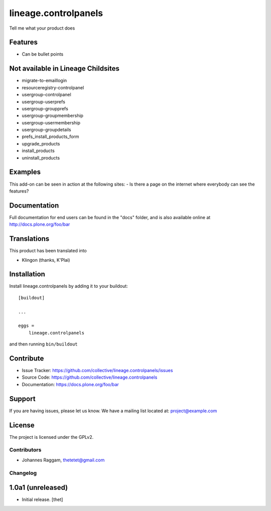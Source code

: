 .. This README is meant for consumption by humans and pypi. Pypi can render rst files so please do not use Sphinx features.
   If you want to learn more about writing documentation, please check out: http://docs.plone.org/about/documentation_styleguide_addons.html
   This text does not appear on pypi or github. It is a comment.

==============================================================================
lineage.controlpanels
==============================================================================

Tell me what your product does

Features
--------

- Can be bullet points

Not available in Lineage Childsites
-----------------------------------

- migrate-to-emaillogin
- resourceregistry-controlpanel

- usergroup-controlpanel
- usergroup-userprefs
- usergroup-groupprefs
- usergroup-groupmembership
- usergroup-usermembership
- usergroup-groupdetails

- prefs_install_products_form
- upgrade_products
- install_products
- uninstall_products



Examples
--------

This add-on can be seen in action at the following sites:
- Is there a page on the internet where everybody can see the features?


Documentation
-------------

Full documentation for end users can be found in the "docs" folder, and is also available online at http://docs.plone.org/foo/bar


Translations
------------

This product has been translated into

- Klingon (thanks, K'Plai)


Installation
------------

Install lineage.controlpanels by adding it to your buildout::

    [buildout]

    ...

    eggs =
        lineage.controlpanels


and then running ``bin/buildout``


Contribute
----------

- Issue Tracker: https://github.com/collective/lineage.controlpanels/issues
- Source Code: https://github.com/collective/lineage.controlpanels
- Documentation: https://docs.plone.org/foo/bar


Support
-------

If you are having issues, please let us know.
We have a mailing list located at: project@example.com


License
-------

The project is licensed under the GPLv2.


Contributors
============

- Johannes Raggam, thetetet@gmail.com


Changelog
=========


1.0a1 (unreleased)
------------------

- Initial release.
  [thet]
